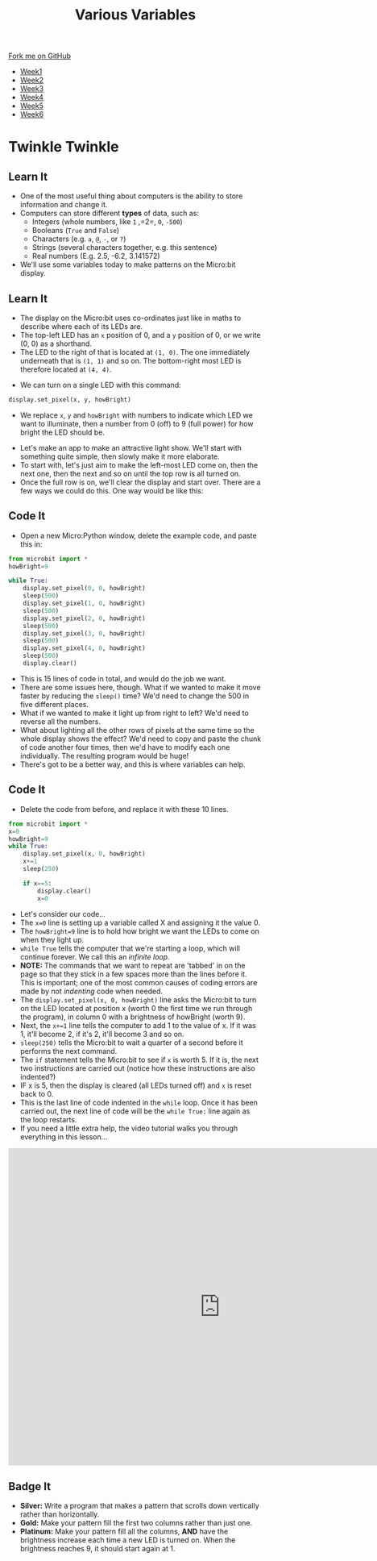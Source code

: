 #+STARTUP:indent
#+HTML_HEAD: <link rel="stylesheet" type="text/css" href="css/styles.css"/>
#+HTML_HEAD_EXTRA: <link href='http://fonts.googleapis.com/css?family=Ubuntu+Mono|Ubuntu' rel='stylesheet' type='text/css'>
#+HTML_HEAD_EXTRA: <script src="http://ajax.googleapis.com/ajax/libs/jquery/1.9.1/jquery.min.js" type="text/javascript"></script>
#+HTML_HEAD_EXTRA: <script src="js/navbar.js" type="text/javascript"></script>
#+OPTIONS: f:nil author:nil num:nil creator:nil timestamp:nil toc:nil html-style:nil

#+TITLE: Various Variables
#+AUTHOR: Stephen Brown

#+BEGIN_HTML
  <div class="github-fork-ribbon-wrapper left">
    <div class="github-fork-ribbon">
      <a href="https://github.com/stsb11/7-CS-micro">Fork me on GitHub</a>
    </div>
  </div>
<div id="stickyribbon">
    <ul>
      <li><a href="1_Lesson.html">Week1</a></li>
      <li><a href="2_Lesson.html">Week2</a></li>
      <li><a href="3_Lesson.html">Week3</a></li>
      <li><a href="4_Lesson.html">Week4</a></li>
      <li><a href="5_Lesson.html">Week5</a></li>
      <li><a href="6_Lesson.html">Week6</a></li>
    </ul>
  </div>
#+END_HTML
* COMMENT Use as a template
:PROPERTIES:
:HTML_CONTAINER_CLASS: activity
:END:
** Learn It
:PROPERTIES:
:HTML_CONTAINER_CLASS: learn
:END:

** Research It
:PROPERTIES:
:HTML_CONTAINER_CLASS: research
:END:

** Design It
:PROPERTIES:
:HTML_CONTAINER_CLASS: design
:END:

** Build It
:PROPERTIES:
:HTML_CONTAINER_CLASS: build
:END:

** Test It
:PROPERTIES:
:HTML_CONTAINER_CLASS: test
:END:

** Run It
:PROPERTIES:
:HTML_CONTAINER_CLASS: run
:END:

** Document It
:PROPERTIES:
:HTML_CONTAINER_CLASS: document
:END:

** Code It
:PROPERTIES:
:HTML_CONTAINER_CLASS: code
:END:

** Program It
:PROPERTIES:
:HTML_CONTAINER_CLASS: program
:END:

** Try It
:PROPERTIES:
:HTML_CONTAINER_CLASS: try
:END:

** Badge It
:PROPERTIES:
:HTML_CONTAINER_CLASS: badge
:END:

** Save It
:PROPERTIES:
:HTML_CONTAINER_CLASS: save
:END:

* Twinkle Twinkle
:PROPERTIES:
:HTML_CONTAINER_CLASS: activity
:END:
** Learn It
:PROPERTIES:
:HTML_CONTAINER_CLASS: learn
:END:
- One of the most useful thing about computers is the ability to store information and change it. 
- Computers can store different *types* of data, such as: 
  - Integers (whole numbers, like =1= ,=2=, =0=, =-500=)
  - Booleans (=True= and =False=)
  - Characters (e.g. =a=, =@=, =-=, or =?=)
  - Strings (several characters together, e.g. this sentence)
  - Real numbers (E.g. 2.5, -6.2, 3.141572)
- We'll use some variables today to make patterns on the Micro:bit display.
** Learn It
:PROPERTIES:
:HTML_CONTAINER_CLASS: learn
:END:
- The display on the Micro:bit uses co-ordinates just like in maths to describe where each of its LEDs are.
- The top-left LED has an =x= position of 0, and a =y= position of 0, or we write (0, 0) as a shorthand.
- The LED to the right of that is located at =(1, 0)=. The one immediately underneath that is =(1, 1)= and so on. The bottom-right most LED is therefore located at =(4, 4)=.
[[./img/microbit.png]]
- We can turn on a single LED with this command:
#+begin_src python
display.set_pixel(x, y, howBright)
#+end_src
- We replace =x=, =y= and =howBright= with numbers to indicate which LED we want to illuminate, then a number from 0 (off) to 9 (full power) for how bright the LED should be.


- Let's make an app to make an attractive light show. We'll start with something quite simple, then slowly make it more elaborate. 
- To start with, let's just aim to make the left-most LED come on, then the next one, then the next and so on until the top row is all turned on.
- Once the full row is on, we'll clear the display and start over. There are a few ways we could do this. One way would be like this:
** Code It
:PROPERTIES:
:HTML_CONTAINER_CLASS: code
:END:
- Open a new Micro:Python window, delete the example code, and paste this in:
#+begin_src python
from microbit import *
howBright=9

while True:
    display.set_pixel(0, 0, howBright)
    sleep(500)
    display.set_pixel(1, 0, howBright)
    sleep(500)
    display.set_pixel(2, 0, howBright)
    sleep(500)
    display.set_pixel(3, 0, howBright)
    sleep(500)
    display.set_pixel(4, 0, howBright)
    sleep(500)
    display.clear()
#+end_src
- This is 15 lines of code in total, and would do the job we want.
- There are some issues here, though. What if we wanted to make it move faster by reducing the =sleep()= time? We'd need to change the 500 in five different places.
- What if we wanted to make it light up from right to left? We'd need to reverse all the numbers.
- What about lighting all the other rows of pixels at the same time so the whole display shows the effect? We'd need to copy and paste the chunk of code another four times, then we'd have to modify each one individually. The resulting program would be huge! 
- There's got to be a better way, and this is where variables can help.
** Code It
:PROPERTIES:
:HTML_CONTAINER_CLASS: code
:END:
- Delete the code from before, and replace it with these 10 lines.
#+begin_src python
from microbit import *
x=0
howBright=9
while True:
    display.set_pixel(x, 0, howBright)
    x+=1
    sleep(250)
    
    if x==5:
        display.clear()
        x=0
#+end_src
- Let's consider our code...
- The =x=0= line is setting up a variable called X and assigning it the value 0.
- The =howBright=9= line is to hold how bright we want the LEDs to come on when they light up. 
- =while True= tells the computer that we're starting a loop, which will continue forever. We call this an /infinite loop/. 
- *NOTE:* The commands that we want to repeat are 'tabbed' in on the page so that they stick in a few spaces more than the lines before it. This is important; one of the most common causes of coding errors are made by not /indenting/ code when needed. 
- The =display.set_pixel(x, 0, howBright)= line asks the Micro:bit to turn on the LED located at position x (worth 0 the first time we run through the program), in column 0 with a brightness of howBright (worth 9). 
- Next, the =x+=1= line tells the computer to add 1 to the value of x. If it was 1, it'll become 2, if it's 2, it'll become 3 and so on.
- =sleep(250)= tells the Micro:bit to wait a quarter of a second before it performs the next command.
- The =if= statement tells the Micro:bit to see if =x= is worth 5. If it is, the next two instructions are carried out (notice how these instructions are also indented?)
- IF x is 5, then the display is cleared (all LEDs turned off) and =x= is reset back to 0.
- This is the last line of code indented in the =while= loop. Once it has been carried out, the next line of code will be the =while True:= line again as the loop restarts. 
- If you need a little extra help, the video tutorial walks you through everything in this lesson...
#+BEGIN_HTML
<iframe width="840" height="630" src="https://www.youtube.com/embed/uhShXOhzeSM" frameborder="0" allowfullscreen></iframe>
#+END_HTML
** Badge It
:PROPERTIES:
:HTML_CONTAINER_CLASS: badge
:END:
- *Silver:* Write a program that makes a pattern that scrolls down vertically rather than horizontally.
- *Gold:* Make your pattern fill the first two columns rather than just one.
- *Platinum:* Make your pattern fill all the columns, *AND* have the brightness increase each time a new LED is turned on. When the brightness reaches 9, it should start again at 1. 
